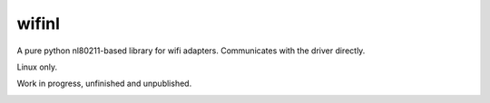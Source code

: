 wifinl
======

A pure python nl80211-based library for wifi adapters. Communicates with the driver directly.

Linux only.

Work in progress, unfinished and unpublished.

.. image:: https://img.shields.io/travis/Robpol86/wifinl/master.svg?style=flat-square
   :target: https://travis-ci.org/Robpol86/wifinl
   :alt: Build Status

.. image:: https://img.shields.io/codecov/c/github/Robpol86/wifinl/master.svg?style=flat-square
   :target: https://codecov.io/github/Robpol86/wifinl
   :alt: Coverage Status

.. image:: https://img.shields.io/pypi/v/wifinl.svg?style=flat-square
   :target: https://pypi.python.org/pypi/wifinl/
   :alt: Latest Version

.. image:: https://img.shields.io/pypi/dm/wifinl.svg?style=flat-square
   :target: https://pypi.python.org/pypi/wifinl/
   :alt: Downloads
